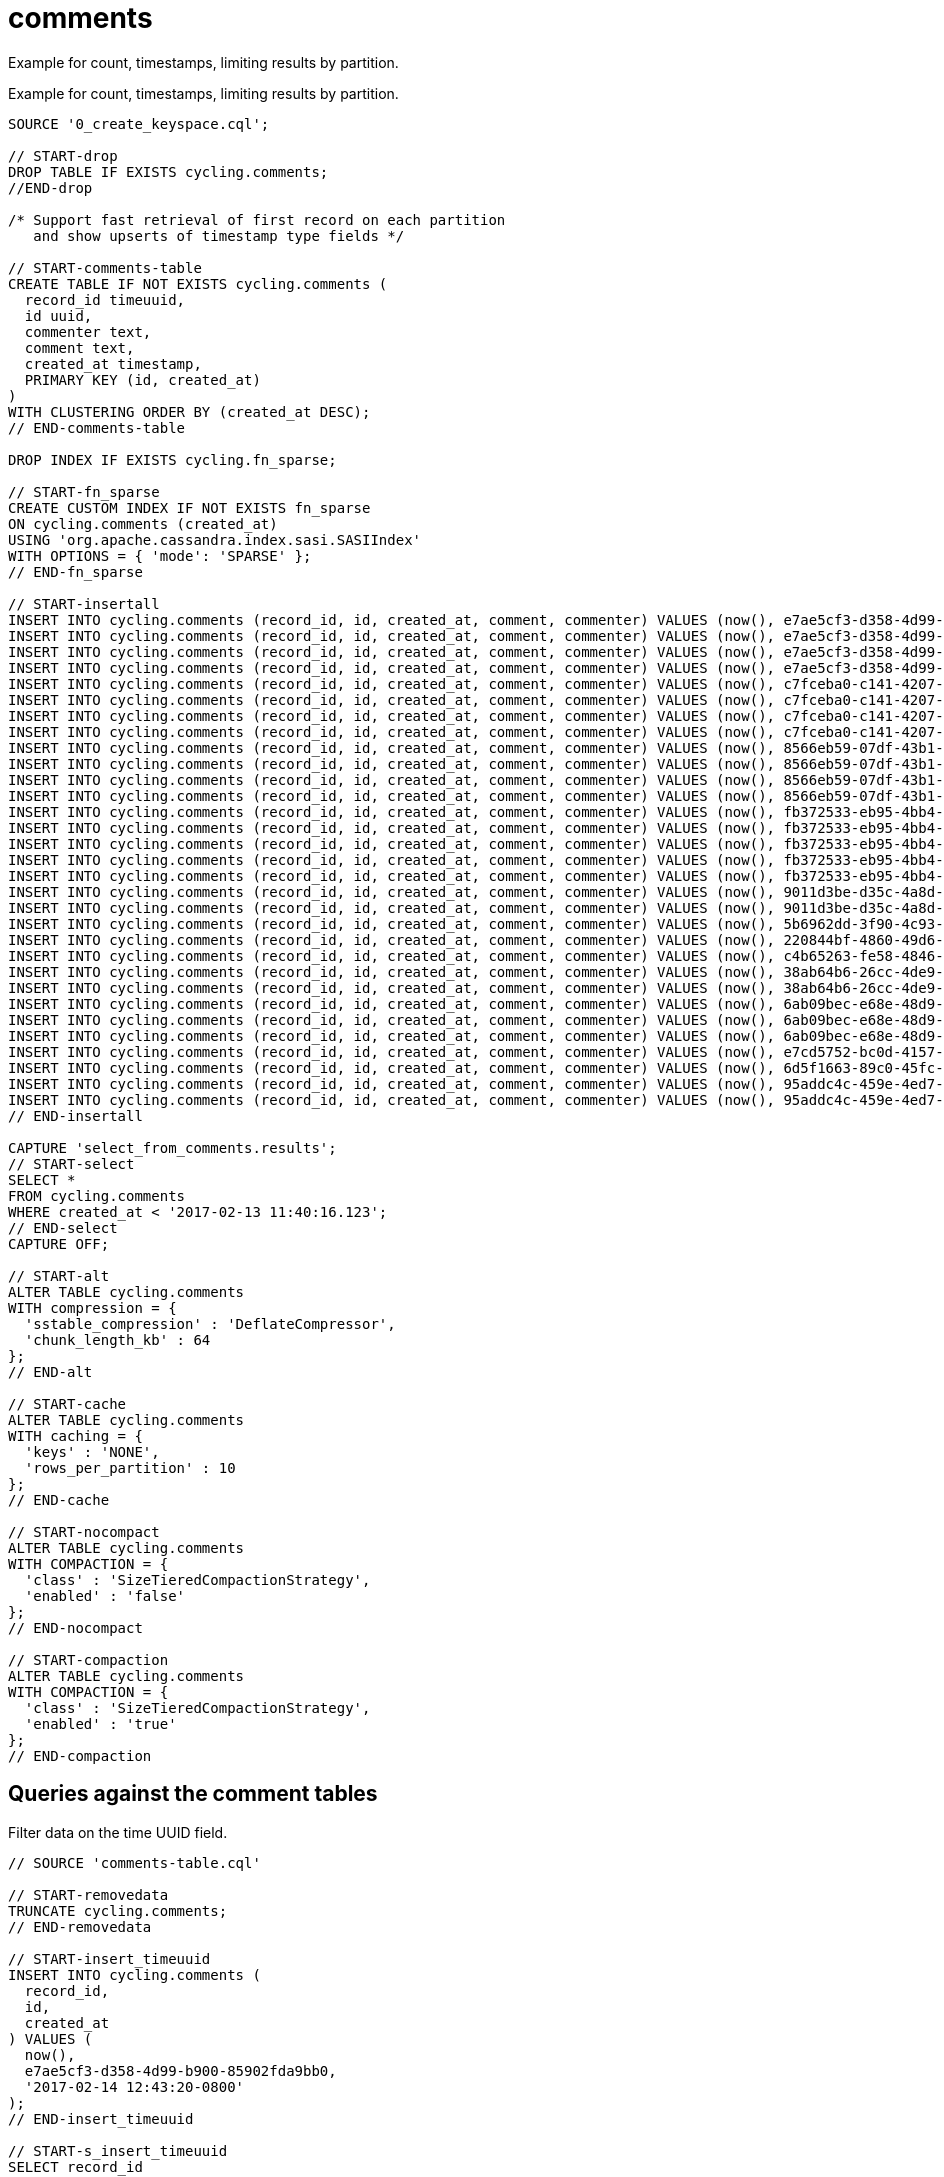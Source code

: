 = comments

Example for count, timestamps, limiting results by partition.

Example for count, timestamps, limiting results by partition.

[source,language-cql]
----
SOURCE '0_create_keyspace.cql';

// START-drop
DROP TABLE IF EXISTS cycling.comments;
//END-drop

/* Support fast retrieval of first record on each partition
   and show upserts of timestamp type fields */

// START-comments-table
CREATE TABLE IF NOT EXISTS cycling.comments (
  record_id timeuuid,
  id uuid,
  commenter text,
  comment text,
  created_at timestamp,
  PRIMARY KEY (id, created_at)
)
WITH CLUSTERING ORDER BY (created_at DESC);
// END-comments-table

DROP INDEX IF EXISTS cycling.fn_sparse;

// START-fn_sparse
CREATE CUSTOM INDEX IF NOT EXISTS fn_sparse
ON cycling.comments (created_at)
USING 'org.apache.cassandra.index.sasi.SASIIndex'
WITH OPTIONS = { 'mode': 'SPARSE' };
// END-fn_sparse

// START-insertall
INSERT INTO cycling.comments (record_id, id, created_at, comment, commenter) VALUES (now(), e7ae5cf3-d358-4d99-b900-85902fda9bb0, '2017-02-14 12:43:20-0800', 'Raining too hard should have postponed', 'Alex');
INSERT INTO cycling.comments (record_id, id, created_at, comment, commenter) VALUES (now(), e7ae5cf3-d358-4d99-b900-85902fda9bb0, '2017-02-14 12:43:20.234-0800', 'Raining too hard should have postponed', 'Alex');
INSERT INTO cycling.comments (record_id, id, created_at, comment, commenter) VALUES (now(), e7ae5cf3-d358-4d99-b900-85902fda9bb0, '2017-03-21 13:11:09.999-0800', 'Second rest stop was out of water', 'Alex');
INSERT INTO cycling.comments (record_id, id, created_at, comment, commenter) VALUES (now(), e7ae5cf3-d358-4d99-b900-85902fda9bb0, '2017-04-01 06:33:02.16-0800', 'LATE RIDERS SHOULD NOT DELAY THE START', 'Alex');
INSERT INTO cycling.comments (record_id, id, created_at, comment, commenter) VALUES (now(), c7fceba0-c141-4207-9494-a29f9809de6f, totimestamp(now()), 'The gift certificate for winning was the best', 'Amy');
INSERT INTO cycling.comments (record_id, id, created_at, comment, commenter) VALUES (now(), c7fceba0-c141-4207-9494-a29f9809de6f, '2017-02-17 12:43:20.234+0400', 'Glad you ran the race in the rain', 'Amy');
INSERT INTO cycling.comments (record_id, id, created_at, comment, commenter) VALUES (now(), c7fceba0-c141-4207-9494-a29f9809de6f, '2017-03-22 5:16:59.001+0400', 'Great snacks at all reststops', 'Amy');
INSERT INTO cycling.comments (record_id, id, created_at, comment, commenter) VALUES (now(), c7fceba0-c141-4207-9494-a29f9809de6f, '2017-04-01 17:43:08.030+0400', 'Last climb was a killer', 'Amy');
INSERT INTO cycling.comments (record_id, id, created_at, comment, commenter) VALUES (now(), 8566eb59-07df-43b1-a21b-666a3c08c08a, totimestamp(now()), 'Fastest womens time ever way to go amy!', 'Maryanne');
INSERT INTO cycling.comments (record_id, id, created_at, comment, commenter) VALUES (now(), 8566eb59-07df-43b1-a21b-666a3c08c08a, '2017-02-13 11:20:17.020-0600', 'Great race on a crappy day', 'Maryanne');
INSERT INTO cycling.comments (record_id, id, created_at, comment, commenter) VALUES (now(), 8566eb59-07df-43b1-a21b-666a3c08c08a, '2017-03-20 15:45:10.101-0600', 'Saggers really rocked it', 'Maryanne');
INSERT INTO cycling.comments (record_id, id, created_at, comment, commenter) VALUES (now(), 8566eb59-07df-43b1-a21b-666a3c08c08a, '2017-04-14 05:16:52.009-0600', 'Not bad for a flatlander', 'Maryanne');
INSERT INTO cycling.comments (record_id, id, created_at, comment, commenter) VALUES (now(), fb372533-eb95-4bb4-8685-6ef61e994caa, totimestamp(now()), 'Great course', 'Michael');
INSERT INTO cycling.comments (record_id, id, created_at, comment, commenter) VALUES (now(), fb372533-eb95-4bb4-8685-6ef61e994caa, '2017-02-15 18:22:11-0800', 'Some entries complain a lot', 'Michael');
INSERT INTO cycling.comments (record_id, id, created_at, comment, commenter) VALUES (now(), fb372533-eb95-4bb4-8685-6ef61e994caa, '2017-03-16 19:43:01.030-0800', 'Getting read for the race', 'Michael');
INSERT INTO cycling.comments (record_id, id, created_at, comment, commenter) VALUES (now(), fb372533-eb95-4bb4-8685-6ef61e994caa, '2017-03-22 1:19:44.060-0800', 'Awesome race glad you held it anyway', 'Michael');
INSERT INTO cycling.comments (record_id, id, created_at, comment, commenter) VALUES (now(), fb372533-eb95-4bb4-8685-6ef61e994caa, '2017-04-07 11:21:14.001-0800', 'Thanks for waiting for me!', 'Michael');
INSERT INTO cycling.comments (record_id, id, created_at, comment, commenter) VALUES (now(), 9011d3be-d35c-4a8d-83f7-a3c543789ee7, totimestamp(now()), 'Can''t wait for the next race', 'Katarzyna');
INSERT INTO cycling.comments (record_id, id, created_at, comment, commenter) VALUES (now(), 9011d3be-d35c-4a8d-83f7-a3c543789ee7, '2017-01-01 11:20:17.020-0600', 'Gearing up for the seaon', 'Katarzyna');
INSERT INTO cycling.comments (record_id, id, created_at, comment, commenter) VALUES (now(), 5b6962dd-3f90-4c93-8f61-eabfa4a803e2, totimestamp(now()), 'Thanks for all your hard work', 'Marianne');
INSERT INTO cycling.comments (record_id, id, created_at, comment, commenter) VALUES (now(), 220844bf-4860-49d6-9a4b-6b5d3a79cbfb, totimestamp(now()), 'A for effort!', 'Paolo');
INSERT INTO cycling.comments (record_id, id, created_at, comment, commenter) VALUES (now(), c4b65263-fe58-4846-83e8-f0e1c13d518f, totimestamp(now()), 'Closing ceremony was a little lame', 'Rossella');
INSERT INTO cycling.comments (record_id, id, created_at, comment, commenter) VALUES (now(), 38ab64b6-26cc-4de9-ab28-c257cf011659, totimestamp(now()), 'Next time guys!', 'Marcia');
INSERT INTO cycling.comments (record_id, id, created_at, comment, commenter) VALUES (now(), 38ab64b6-26cc-4de9-ab28-c257cf011659, '2017-02-11 22:09:56+0800', 'First race was amazing, can''t wait for more', 'Marcia');
INSERT INTO cycling.comments (record_id, id, created_at, comment, commenter) VALUES (now(), 6ab09bec-e68e-48d9-a5f8-97e6fb4c9b47, totimestamp(now()), 'So many great races thanks y''all', 'Steven');
INSERT INTO cycling.comments (record_id, id, created_at, comment, commenter) VALUES (now(), 6ab09bec-e68e-48d9-a5f8-97e6fb4c9b47, '2017-02-02 09:49:00.02+0800', 'Best of luck everybody I can''t make it', 'Steven');
INSERT INTO cycling.comments (record_id, id, created_at, comment, commenter) VALUES (now(), 6ab09bec-e68e-48d9-a5f8-97e6fb4c9b47, '2017-04-05 12:01:00.003', 'Bike damaged in transit bummer', 'Steven');
INSERT INTO cycling.comments (record_id, id, created_at, comment, commenter) VALUES (now(), e7cd5752-bc0d-4157-a80f-7523add8dbcd, totimestamp(now()), 'Go team, you rocked it', 'Anna');
INSERT INTO cycling.comments (record_id, id, created_at, comment, commenter) VALUES (now(), 6d5f1663-89c0-45fc-8cfd-60a373b01622, totimestamp(now()), 'Next year the tour of california!', 'Melissa');
INSERT INTO cycling.comments (record_id, id, created_at, comment, commenter) VALUES (now(), 95addc4c-459e-4ed7-b4b5-472f19a67995, totimestamp(now()), 'Next year for sure!', 'Vera');
INSERT INTO cycling.comments (record_id, id, created_at, comment, commenter) VALUES (now(), 95addc4c-459e-4ed7-b4b5-472f19a67995, '2017-02-13 11:40:16.123-0600', 'I can do without the rain@@@@', 'Vera');
// END-insertall

CAPTURE 'select_from_comments.results';
// START-select
SELECT *
FROM cycling.comments
WHERE created_at < '2017-02-13 11:40:16.123';
// END-select
CAPTURE OFF;

// START-alt
ALTER TABLE cycling.comments
WITH compression = {
  'sstable_compression' : 'DeflateCompressor',
  'chunk_length_kb' : 64
};
// END-alt

// START-cache
ALTER TABLE cycling.comments
WITH caching = {
  'keys' : 'NONE',
  'rows_per_partition' : 10
};
// END-cache

// START-nocompact
ALTER TABLE cycling.comments
WITH COMPACTION = {
  'class' : 'SizeTieredCompactionStrategy',
  'enabled' : 'false'
};
// END-nocompact

// START-compaction
ALTER TABLE cycling.comments
WITH COMPACTION = {
  'class' : 'SizeTieredCompactionStrategy',
  'enabled' : 'true'
};
// END-compaction
----

== Queries against the comment tables

Filter data on the time UUID field.

----
// SOURCE 'comments-table.cql'

// START-removedata
TRUNCATE cycling.comments;
// END-removedata

// START-insert_timeuuid
INSERT INTO cycling.comments (
  record_id,
  id,
  created_at
) VALUES (
  now(),
  e7ae5cf3-d358-4d99-b900-85902fda9bb0,
  '2017-02-14 12:43:20-0800'
);
// END-insert_timeuuid

// START-s_insert_timeuuid
SELECT record_id
FROM cycling.comments
WHERE id = e7ae5cf3-d358-4d99-b900-85902fda9bb0
  AND created_at = '2017-02-14 12:43:20-0800';
// END-s_insert_timeuuid

/* START-rinsert_timeuuid
 record_id
--------------------------------------
 e81aee50-4670-11e7-9fd7-81d397057b18

 (1 rows)
END-rinsert_timeuuid */
----

Return the most recent records:

[source,language-cql]
----
// SOURCE 'comments-table.cql';

CAPTURE 'select_mostrecent_from_comments.results';
// START-select-mostrecent
SELECT toDate(created_at) AS Date, comment, commenter
FROM cycling.comments
PER PARTITION LIMIT 1;
// END-select-mostrecent
CAPTURE OFF;
----

[source,results]
----
 date       | comment                                       | commenter
------------+-----------------------------------------------+-----------
 2017-04-01 |        LATE RIDERS SHOULD NOT DELAY THE START |      Alex
 2019-11-05 | The gift certificate for winning was the best |       Amy
 2019-11-05 |       Fastest womens time ever way to go amy! |  Maryanne
 2019-11-05 |                                  Great course |   Michael
 2019-11-05 |                  Can't wait for the next race | Katarzyna
 2019-11-05 |                 Thanks for all your hard work |  Marianne
 2019-11-05 |                                 A for effort! |     Paolo
 2019-11-05 |            Closing ceremony was a little lame |  Rossella
 2019-11-05 |                               Next time guys! |    Marcia
 2019-11-05 |              So many great races thanks y'all |    Steven
 2019-11-05 |                        Go team, you rocked it |      Anna
 2019-11-05 |             Next year the tour of california! |   Melissa
 2019-11-05 |                           Next year for sure! |      Vera

(13 rows)
----

Date and time queries:

[source,language-cql]
----
// SOURCE 'comments-table.cql'

// START-removedata
TRUNCATE cycling.comments;
// END-removedata

/* CURRENT DATE */

// START-now_date
INSERT INTO cycling.comments (
  id,
  created_at
) VALUES (
  e7ae5cf3-d358-4d99-b900-85902fda9bb0,
  toTimeStamp(toDate(now()))
);
// END-now_date

// START-snow_date
SELECT created_at
FROM cycling.comments
WHERE id = e7ae5cf3-d358-4d99-b900-85902fda9bb0
LIMIT 1;
// END-snow_date

/* START-rnow_date
created_at
---------------------------------
2017-06-01 00:00:00.000000+0000

(1 rows)
END-rnow_date */

/* CURRENT TIMESTAMP */

// START-now_timestamp
INSERT INTO cycling.comments (
  id,
  created_at
) VALUES (
  e7ae5cf3-d358-4d99-b900-85902fda9bb0,
  toTimeStamp(now())
);
// END-now_timestamp

// START-snow_timestamp
SELECT created_at FROM cycling.comments
WHERE id = e7ae5cf3-d358-4d99-b900-85902fda9bb0
LIMIT 1;
// END-snow_timestamp

/* START-rnow_timestamp
created_at
---------------------------------
2017-06-01 03:28:41.526000+0000

(1 rows)
END-rnow_timestamp */

/* DATE without time or zone */

// START-string_date_no_tz
INSERT INTO cycling.comments (
  id,
  created_at
) VALUES (
  e7ae5cf3-d358-4d99-b900-85902fda9bb0,
  '2017-04-01'
);
// END-string_date_no_tz

// START-sstring_date_no_tz
SELECT created_at FROM cycling.comments
WHERE id = e7ae5cf3-d358-4d99-b900-85902fda9bb0
  AND created_at = '2017-04-01';
// END-sstring_date_no_tz

/* START-rstring_date_no_tz
created_at
---------------------------------
2017-04-01 00:00:00.000000+0000

(1 rows)
END-rstring_date_no_tz */

/* DATE WITH TIMEZONE */

// START-string_date_tz
INSERT INTO cycling.comments (
  id,
  created_at
) VALUES (
  e7ae5cf3-d358-4d99-b900-85902fda9bb0,
  '2017-04-01+0000'
);
// END-string_date_tz

// START-sstring_date_tz
SELECT created_at FROM cycling.comments
WHERE id = e7ae5cf3-d358-4d99-b900-85902fda9bb0
  AND created_at = '2017-04-01+0000';
// END-sstring_datetz

/* START-rstring_date_tz
created_at
---------------------------------
2017-04-01 00:00:00.000000+0000

(1 rows)
END-rstring-date_tz */

/* FULL TIMESTAMP */

// START-string_ts
INSERT INTO cycling.comments (
  id,
  created_at
) VALUES (
  e7ae5cf3-d358-4d99-b900-85902fda9bb0,
  '2017-04-01T11:21:59.001+0000'
);
// END-string_ts

// START-sstring_ts
SELECT created_at FROM cycling.comments
WHERE id = e7ae5cf3-d358-4d99-b900-85902fda9bb0
  AND created_at = '2017-04-01T11:21:59.001-0800';
// END-sstring_ts

/* START-rstring_ts
created_at
---------------------------------
2017-04-01 11:21:59.001000-0800
END-rstring_ts */
----
